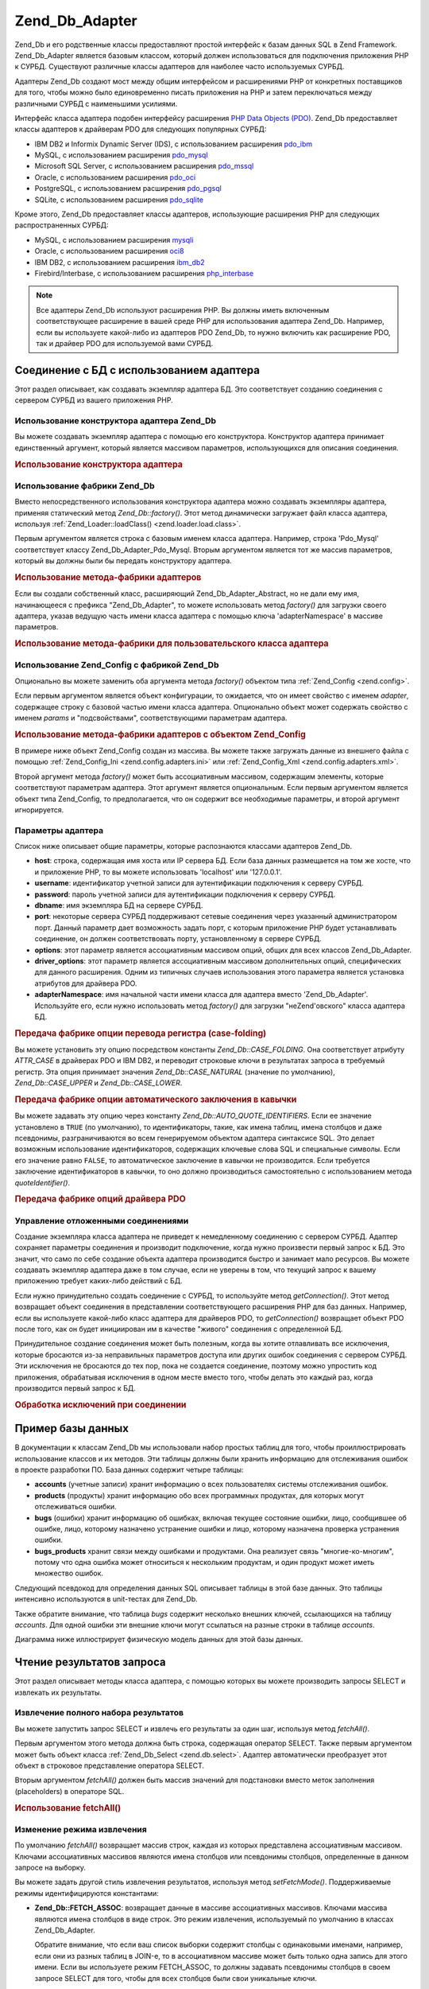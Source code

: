 .. _zend.db.adapter:

Zend_Db_Adapter
===============

Zend_Db и его родственные классы предоставляют простой интерфейс
к базам данных SQL в Zend Framework. Zend_Db_Adapter является базовым классом,
который должен использоваться для подключения приложения PHP к
СУРБД. Существуют различные классы адаптеров для наиболее
часто используемых СУРБД.

Адаптеры Zend_Db создают мост между общим интерфейсом и
расширениями PHP от конкретных поставщиков для того, чтобы
можно было единовременно писать приложения на PHP и затем
переключаться между различными СУРБД с наименьшими усилиями.

Интерфейс класса адаптера подобен интерфейсу расширения `PHP Data
Objects (PDO)`_. Zend_Db предоставляет классы адаптеров к драйверам PDO
для следующих популярных СУРБД:

- IBM DB2 и Informix Dynamic Server (IDS), с использованием расширения `pdo_ibm`_

- MySQL, с использованием расширения `pdo_mysql`_

- Microsoft SQL Server, с использованием расширения `pdo_mssql`_

- Oracle, с использованием расширения `pdo_oci`_

- PostgreSQL, с использованием расширения `pdo_pgsql`_

- SQLite, с использованием расширения `pdo_sqlite`_

Кроме этого, Zend_Db предоставляет классы адаптеров, использующие
расширения PHP для следующих распространенных СУРБД:

- MySQL, с использованием расширения `mysqli`_

- Oracle, с использованием расширения `oci8`_

- IBM DB2, с использованием расширения `ibm_db2`_

- Firebird/Interbase, с использованием расширения `php_interbase`_

.. note::

   Все адаптеры Zend_Db используют расширения PHP. Вы должны иметь
   включенным соответствующее расширение в вашей среде PHP для
   использования адаптера Zend_Db. Например, если вы используете
   какой-либо из адаптеров PDO Zend_Db, то нужно включить как
   расширение PDO, так и драйвер PDO для используемой вами СУРБД.

.. _zend.db.adapter.connecting:

Соединение с БД с использованием адаптера
-----------------------------------------

Этот раздел описывает, как создавать экземпляр адаптера БД.
Это соответствует созданию соединения с сервером СУРБД из
вашего приложения PHP.

.. _zend.db.adapter.connecting.constructor:

Использование конструктора адаптера Zend_Db
^^^^^^^^^^^^^^^^^^^^^^^^^^^^^^^^^^^^^^^^^^^

Вы можете создавать экземпляр адаптера с помощью его
конструктора. Конструктор адаптера принимает единственный
аргумент, который является массивом параметров,
использующихся для описания соединения.

.. _zend.db.adapter.connecting.constructor.example:

.. rubric:: Использование конструктора адаптера

.. code-block:: php
   :linenos:

   $db = new Zend_Db_Adapter_Pdo_Mysql(array(
       'host'     => '127.0.0.1',
       'username' => 'webuser',
       'password' => 'xxxxxxxx',
       'dbname'   => 'test'
   ));


.. _zend.db.adapter.connecting.factory:

Использование фабрики Zend_Db
^^^^^^^^^^^^^^^^^^^^^^^^^^^^^

Вместо непосредственного использования конструктора
адаптера можно создавать экземпляры адаптера, применяя
статический метод *Zend_Db::factory()*. Этот метод динамически
загружает файл класса адаптера, используя :ref:`Zend_Loader::loadClass()
<zend.loader.load.class>`.

Первым аргументом является строка с базовым именем класса
адаптера. Например, строка 'Pdo_Mysql' соответствует классу
Zend_Db_Adapter_Pdo_Mysql. Вторым аргументом является тот же массив
параметров, который вы должны были бы передать конструктору
адаптера.

.. _zend.db.adapter.connecting.factory.example:

.. rubric:: Использование метода-фабрики адаптеров

.. code-block:: php
   :linenos:

   // Нам не нужно использовать следующее предложение, поскольку
   // файл Zend_Db_Adapter_Pdo_Mysql будет загружен через
   // метод-фабрику Zend_Db

   // require_once 'Zend/Db/Adapter/Pdo/Mysql.php';

   // Автоматически загружает класс Zend_Db_Adapter_Pdo_Mysql
   // и создает его экземпляр.
   $db = Zend_Db::factory('Pdo_Mysql', array(
       'host'     => '127.0.0.1',
       'username' => 'webuser',
       'password' => 'xxxxxxxx',
       'dbname'   => 'test'
   ));


Если вы создали собственный класс, расширяющий Zend_Db_Adapter_Abstract,
но не дали ему имя, начинающееся с префикса "Zend_Db_Adapter", то можете
использовать метод *factory()* для загрузки своего адаптера, указав
ведущую часть имени класса адаптера с помощью ключа 'adapterNamespace'
в массиве параметров.

.. _zend.db.adapter.connecting.factory.example2:

.. rubric:: Использование метода-фабрики для пользовательского класса адаптера

.. code-block:: php
   :linenos:

   // Нам не нужно загружать файл с классом адаптера,
   // поскольку он будет загружен через метод-фабрику Zend_Db

   // Автоматически загружает класс MyProject_Db_Adapter_Pdo_Mysql
   // и создает его экземпляр.
   $db = Zend_Db::factory('Pdo_Mysql', array(
       'host'             => '127.0.0.1',
       'username'         => 'webuser',
       'password'         => 'xxxxxxxx',
       'dbname'           => 'test',
       'adapterNamespace' => 'MyProject_Db_Adapter'
   ));


.. _zend.db.adapter.connecting.factory-config:

Использование Zend_Config с фабрикой Zend_Db
^^^^^^^^^^^^^^^^^^^^^^^^^^^^^^^^^^^^^^^^^^^^

Опционально вы можете заменить оба аргумента метода *factory()*
объектом типа :ref:`Zend_Config <zend.config>`.

Если первым аргументом является объект конфигурации, то
ожидается, что он имеет свойство с именем *adapter*, содержащее
строку с базовой частью имени класса адаптера. Опционально
объект может содержать свойство с именем *params* и
"подсвойствами", соответствующими параметрам адаптера.

.. _zend.db.adapter.connecting.factory.example1:

.. rubric:: Использование метода-фабрики адаптеров с объектом Zend_Config

В примере ниже объект Zend_Config создан из массива. Вы можете также
загружать данные из внешнего файла с помощью :ref:`Zend_Config_Ini
<zend.config.adapters.ini>` или :ref:`Zend_Config_Xml <zend.config.adapters.xml>`.

.. code-block:: php
   :linenos:

   $config = new Zend_Config(
       array(
           'database' => array(
               'adapter' => 'Mysqli',
               'params' => array(
                   'dbname' => 'test',
                   'username' => 'webuser',
                   'password' => 'secret',
               )
           )
       )
   );

   $db = Zend_Db::factory($config->database);


Второй аргумент метода *factory()* может быть ассоциативным
массивом, содержащим элементы, которые соответствуют
параметрам адаптера. Этот аргумент является опциональным.
Если первым аргументом является объект типа Zend_Config, то
предполагается, что он содержит все необходимые параметры, и
второй аргумент игнорируется.

.. _zend.db.adapter.connecting.parameters:

Параметры адаптера
^^^^^^^^^^^^^^^^^^

Список ниже описывает общие параметры, которые распознаются
классами адаптеров Zend_Db.

- **host**: строка, содержащая имя хоста или IP сервера БД. Если база
  данных размещается на том же хосте, что и приложение PHP, то вы
  можете использовать 'localhost' или '127.0.0.1'.

- **username**: идентификатор учетной записи для аутентификации
  подключения к серверу СУРБД.

- **password**: пароль учетной записи для аутентификации подключения
  к серверу СУРБД.

- **dbname**: имя экземпляра БД на сервере СУРБД.

- **port**: некоторые сервера СУРБД поддерживают сетевые
  соединения через указанный администратором порт. Данный
  параметр дает возможность задать порт, с которым приложение
  PHP будет устанавливать соединение, он должен соответствовать
  порту, установленному в сервере СУРБД.

- **options**: этот параметр является ассоциативным массивом опций,
  общих для всех классов Zend_Db_Adapter.

- **driver_options**: этот параметр является ассоциативным массивом
  дополнительных опций, специфических для данного расширения.
  Одним из типичных случаев использования этого параметра
  является установка атрибутов для драйвера PDO.

- **adapterNamespace**: имя начальной части имени класса для адаптера
  вместо 'Zend_Db_Adapter'. Используйте его, если нужно использовать
  метод *factory()* для загрузки "неZend'овского" класса адаптера БД.

.. _zend.db.adapter.connecting.parameters.example1:

.. rubric:: Передача фабрике опции перевода регистра (case-folding)

Вы можете установить эту опцию посредством константы
*Zend_Db::CASE_FOLDING*. Она соответствует атрибуту *ATTR_CASE* в драйверах PDO
и IBM DB2, и переводит строковые ключи в результатах запроса в
требуемый регистр. Эта опция принимает значения *Zend_Db::CASE_NATURAL*
(значение по умолчанию), *Zend_Db::CASE_UPPER* и *Zend_Db::CASE_LOWER*.

.. code-block:: php
   :linenos:

   $options = array(
       Zend_Db::CASE_FOLDING => Zend_Db::CASE_UPPER
   );

   $params = array(
       'host'           => '127.0.0.1',
       'username'       => 'webuser',
       'password'       => 'xxxxxxxx',
       'dbname'         => 'test',
       'options'        => $options
   );

   $db = Zend_Db::factory('Db2', $params);


.. _zend.db.adapter.connecting.parameters.example2:

.. rubric:: Передача фабрике опции автоматического заключения в кавычки

Вы можете задавать эту опцию через константу
*Zend_Db::AUTO_QUOTE_IDENTIFIERS*. Если ее значение установлено в ``TRUE`` (по
умолчанию), то идентификаторы, такие, как имена таблиц, имена
столбцов и даже псевдонимы, разграничиваются во всем
генерируемом объектом адаптера синтаксисе SQL. Это делает
возможным использование идентификаторов, содержащих ключевые
слова SQL и специальные символы. Если его значение равно ``FALSE``,
то автоматическое заключение в кавычки не производится. Если
требуется заключение идентификаторов в кавычки, то оно должно
производиться самостоятельно с использованием метода
*quoteIdentifier()*.

.. code-block:: php
   :linenos:

   $options = array(
       Zend_Db::AUTO_QUOTE_IDENTIFIERS => false
   );

   $params = array(
       'host'           => '127.0.0.1',
       'username'       => 'webuser',
       'password'       => 'xxxxxxxx',
       'dbname'         => 'test',
       'options'        => $options
   );

   $db = Zend_Db::factory('Pdo_Mysql', $params);


.. _zend.db.adapter.connecting.parameters.example3:

.. rubric:: Передача фабрике опций драйвера PDO

.. code-block:: php
   :linenos:

   $pdoParams = array(
       PDO::MYSQL_ATTR_USE_BUFFERED_QUERY => true
   );

   $params = array(
       'host'           => '127.0.0.1',
       'username'       => 'webuser',
       'password'       => 'xxxxxxxx',
       'dbname'         => 'test',
       'driver_options' => $pdoParams
   );

   $db = Zend_Db::factory('Pdo_Mysql', $params);

   echo $db->getConnection()
           ->getAttribute(PDO::MYSQL_ATTR_USE_BUFFERED_QUERY);


.. _zend.db.adapter.connecting.getconnection:

Управление отложенными соединениями
^^^^^^^^^^^^^^^^^^^^^^^^^^^^^^^^^^^

Создание экземпляра класса адаптера не приведет к
немедленному соединению с сервером СУРБД. Адаптер сохраняет
параметры соединения и производит подключение, когда нужно
произвести первый запрос к БД. Это значит, что само по себе
создание объекта адаптера производится быстро и занимает мало
ресурсов. Вы можете создавать экземпляр адаптера даже в том
случае, если не уверены в том, что текущий запрос к вашему
приложению требует каких-либо действий с БД.

Если нужно принудительно создать соединение с СУРБД, то
используйте метод *getConnection()*. Этот метод возвращает объект
соединения в представлении соответствующего расширения PHP для
баз данных. Например, если вы используете какой-либо класс
адаптера для драйверов PDO, то *getConnection()* возвращает объект PDO
после того, как он будет инициирован им в качестве "живого"
соединения с определенной БД.

Принудительное создание соединения может быть полезным, когда
вы хотите отлавливать все исключения, которые бросаются из-за
неправильных параметров доступа или других ошибок соединения
с сервером СУРБД. Эти исключения не бросаются до тех пор, пока
не создается соединение, поэтому можно упростить код
приложения, обрабатывая исключения в одном месте вместо того,
чтобы делать это каждый раз, когда производится первый запрос
к БД.

.. _zend.db.adapter.connecting.getconnection.example:

.. rubric:: Обработка исключений при соединении

.. code-block:: php
   :linenos:

   try {
       $db = Zend_Db::factory('Pdo_Mysql', $parameters);
       $db->getConnection();
   } catch (Zend_Db_Adapter_Exception $e) {
       // возможно, неправильные параметры соединения или СУРБД не запущена
   } catch (Zend_Exception $e) {
       // возможно, попытка загрузки требуемого класса адаптера потерпела неудачу
   }


.. _zend.db.adapter.example-database:

Пример базы данных
------------------

В документации к классам Zend_Db мы использовали набор простых
таблиц для того, чтобы проиллюстрировать использование
классов и их методов. Эти таблицы должны были хранить
информацию для отслеживания ошибок в проекте разработки ПО.
База данных содержит четыре таблицы:

- **accounts** (учетные записи) хранит информацию о всех
  пользователях системы отслеживания ошибок.

- **products** (продукты) хранит информацию обо всех программных
  продуктах, для которых могут отслеживаться ошибки.

- **bugs** (ошибки) хранит информацию об ошибках, включая текущее
  состояние ошибки, лицо, сообщившее об ошибке, лицо, которому
  назначено устранение ошибки и лицо, которому назначена
  проверка устранения ошибки.

- **bugs_products** хранит связи между ошибками и продуктами. Она
  реализует связь "многие-ко-многим", потому что одна ошибка
  может относиться к нескольким продуктам, и один продукт может
  иметь множество ошибок.

Следующий псевдокод для определения данных SQL описывает
таблицы в этой базе данных. Это таблицы интенсивно
используются в unit-тестах для Zend_Db.

.. code-block:: sql
   :linenos:

   CREATE TABLE accounts (
     account_name      VARCHAR(100) NOT NULL PRIMARY KEY
   );

   CREATE TABLE products (
     product_id        INTEGER NOT NULL PRIMARY KEY,
     product_name      VARCHAR(100)
   );

   CREATE TABLE bugs (
     bug_id            INTEGER NOT NULL PRIMARY KEY,
     bug_description   VARCHAR(100),
     bug_status        VARCHAR(20),
     reported_by       VARCHAR(100) REFERENCES accounts(account_name),
     assigned_to       VARCHAR(100) REFERENCES accounts(account_name),
     verified_by       VARCHAR(100) REFERENCES accounts(account_name)
   );

   CREATE TABLE bugs_products (
     bug_id            INTEGER NOT NULL REFERENCES bugs,
     product_id        INTEGER NOT NULL REFERENCES products,
     PRIMARY KEY       (bug_id, product_id)
   );


Также обратите внимание, что таблица *bugs* содержит несколько
внешних ключей, ссылающихся на таблицу *accounts*. Для одной ошибки
эти внешние ключи могут ссылаться на разные строки в таблице
*accounts*.

Диаграмма ниже иллюстрирует физическую модель данных для этой
базы данных.

.. image:: ../images/zend.db.adapter.example-database.png
   :width: 387
   :align: center

.. _zend.db.adapter.select:

Чтение результатов запроса
--------------------------

Этот раздел описывает методы класса адаптера, с помощью
которых вы можете производить запросы SELECT и извлекать их
результаты.

.. _zend.db.adapter.select.fetchall:

Извлечение полного набора результатов
^^^^^^^^^^^^^^^^^^^^^^^^^^^^^^^^^^^^^

Вы можете запустить запрос SELECT и извлечь его результаты за
один шаг, используя метод *fetchAll()*.

Первым аргументом этого метода должна быть строка, содержащая
оператор SELECT. Также первым аргументом может быть объект класса
:ref:`Zend_Db_Select <zend.db.select>`. Адаптер автоматически преобразует этот
объект в строковое представление оператора SELECT.

Вторым аргументом *fetchAll()* должен быть массив значений для
подстановки вместо меток заполнения (placeholders) в операторе SQL.

.. _zend.db.adapter.select.fetchall.example:

.. rubric:: Использование fetchAll()

.. code-block:: php
   :linenos:

   $sql = 'SELECT * FROM bugs WHERE bug_id = ?';

   $result = $db->fetchAll($sql, 2);


.. _zend.db.adapter.select.fetch-mode:

Изменение режима извлечения
^^^^^^^^^^^^^^^^^^^^^^^^^^^

По умолчанию *fetchAll()* возвращает массив строк, каждая из которых
представлена ассоциативным массивом. Ключами ассоциативных
массивов являются имена столбцов или псевдонимы столбцов,
определенные в данном запросе на выборку.

Вы можете задать другой стиль извлечения результатов,
используя метод *setFetchMode()*. Поддерживаемые режимы
идентифицируются константами:

- **Zend_Db::FETCH_ASSOC**: возвращает данные в массиве ассоциативных
  массивов. Ключами массива являются имена столбцов в виде
  строк. Это режим извлечения, используемый по умолчанию в
  классах Zend_Db_Adapter.

  Обратите внимание, что если ваш список выборки содержит
  столбцы с одинаковыми именами, например, если они из разных
  таблиц в JOIN-е, то в ассоциативном массиве может быть только
  одна запись для этого имени. Если вы используете режим FETCH_ASSOC,
  то должны задавать псевдонимы столбцов в своем запросе SELECT
  для того, чтобы для всех столбцов были свои уникальные ключи.

  По умолчанию эти строки возвращаются так же, как если бы они
  были возвращены драйвером БД. Как правило, это синтаксис
  столбцов для данного сервера СУРБД. Вы можете задать регистр
  для этих строк, используя опцию. *Zend_Db::CASE_FOLDING*. Задавайте его
  во время инстанцирования адаптера. См. :ref:`
  <zend.db.adapter.connecting.parameters.example1>`.

- **Zend_Db::FETCH_NUM**: возвращает данные в массиве массивов. Массив
  индексируется целочисленными значениями в соответствии с
  позицией данного поля в списке выборки запроса.

- **Zend_Db::FETCH_BOTH**: возвращает данные в массиве массивов. Ключами
  массива являются как строки, так и целочисленные значения.
  Число элементов в массиве получается в два раза больше, чем
  если бы использовались FETCH_ASSOC или FETCH_NUM.

- **Zend_Db::FETCH_COLUMN**: возвращает данные в массиве значений. Значение
  в каждом массиве является значением, возвращенным из одного
  столбца результата выборки. По умолчанию это первый столбец,
  индексированный нулем.

- **Zend_Db::FETCH_OBJ**: возвращает данные в массиве объектов. По
  умолчанию используется встроенный в PHP класс stdClass. Столбцы
  результата выборки доступны в качестве открытых свойств
  этого объекта.

.. _zend.db.adapter.select.fetch-mode.example:

.. rubric:: Использование setFetchMode()

.. code-block:: php
   :linenos:

   $db->setFetchMode(Zend_Db::FETCH_OBJ);

   $result = $db->fetchAll('SELECT * FROM bugs WHERE bug_id = ?', 2);

   // $result является массивом объектов
   echo $result[0]->bug_description;


.. _zend.db.adapter.select.fetchassoc:

Извлечение результатов выборки в виде ассоциативного массива
^^^^^^^^^^^^^^^^^^^^^^^^^^^^^^^^^^^^^^^^^^^^^^^^^^^^^^^^^^^^

Метод *fetchAssoc()* возвращает данные в массиве ассоциативных
массивов безотносительно того, какое значение вы установили
для режима извлечения.

.. _zend.db.adapter.select.fetchassoc.example:

.. rubric:: Использование fetchAssoc()

.. code-block:: php
   :linenos:

   $db->setFetchMode(Zend_Db::FETCH_OBJ);

   $result = $db->fetchAssoc('SELECT * FROM bugs WHERE bug_id = ?', 2);

   // $result является массивом ассоциативных массивов, независимо
   // от установленного режима извлечения
   echo $result[0]['bug_description'];


.. _zend.db.adapter.select.fetchcol:

Извлечение единственного столбца из результатов выборки
^^^^^^^^^^^^^^^^^^^^^^^^^^^^^^^^^^^^^^^^^^^^^^^^^^^^^^^

Метод *fetchCol()* возвращает данные в массиве значений
безотносительно того, какое значение вы установили для режима
извлечения. Он возвращает только первый столбец из
возвращенных запросом. Все остальные столбцы, возвращенные
запросом, не учитываются. Если вам нужно извлечь столбец,
отличный от первого, то см. :ref:` <zend.db.statement.fetching.fetchcolumn>`.

.. _zend.db.adapter.select.fetchcol.example:

.. rubric:: Использование fetchCol()

.. code-block:: php
   :linenos:

   $db->setFetchMode(Zend_Db::FETCH_OBJ);

   $result = $db->fetchCol(
       'SELECT bug_description, bug_id FROM bugs WHERE bug_id = ?', 2);

   // содержит bug_description; bug_id не возвращается
   echo $result[0];


.. _zend.db.adapter.select.fetchpairs:

Извлечение пар ключ-значение из результатов выборки
^^^^^^^^^^^^^^^^^^^^^^^^^^^^^^^^^^^^^^^^^^^^^^^^^^^

Метод *fetchPairs()* возвращает данные в массиве пар ключ-значение,
Ключ ассоциативного массива берется из первого столбца,
возвращенного запросом SELECT. Значение берется из второго
столбца, возвращенного запросом SELECT. Все остальные столбцы,
возвращенные запросом, не учитываются.

Вы должны строить запрос SELECT так, чтобы первый из возвращенных
столбцов имел уникальные значения. Если в нем имеются
повторяющиеся значения, то записи в ассоциативном массиве
будут перезаписываться.

.. _zend.db.adapter.select.fetchpairs.example:

.. rubric:: Использование fetchPairs()

.. code-block:: php
   :linenos:

   $db->setFetchMode(Zend_Db::FETCH_OBJ);

   $result = $db->fetchPairs('SELECT bug_id, bug_status FROM bugs');

   echo $result[2];


.. _zend.db.adapter.select.fetchrow:

Извлечение единственной строки из результатов выборки
^^^^^^^^^^^^^^^^^^^^^^^^^^^^^^^^^^^^^^^^^^^^^^^^^^^^^

Метод *fetchRow()* возвращает данные с использованием текущего
режима извлечения, но возвращает только первую строку из
результатов выборки.

.. _zend.db.adapter.select.fetchrow.example:

.. rubric:: Использование fetchRow()

.. code-block:: php
   :linenos:

   $db->setFetchMode(Zend_Db::FETCH_OBJ);

   $result = $db->fetchRow('SELECT * FROM bugs WHERE bug_id = 2');

   // обратите внимание, что $result - единственный объект, а не массив объектов
   echo $result->bug_description;


.. _zend.db.adapter.select.fetchone:

Извлечение единственного скалярного значения из результатов выборки
^^^^^^^^^^^^^^^^^^^^^^^^^^^^^^^^^^^^^^^^^^^^^^^^^^^^^^^^^^^^^^^^^^^

Метод *fetchOne()* является как бы комбинацией методов *fetchRow()* и
*fetchCol()*- он возвращает значение первого столбца в первой строке
из результатов выборки. Таким образом, он возвращает одно
скалярное значение, а не массив или объект.

.. _zend.db.adapter.select.fetchone.example:

.. rubric:: Использование fetchOne()

.. code-block:: php
   :linenos:

   $result = $db->fetchOne('SELECT bug_status FROM bugs WHERE bug_id = 2');

   // это единственное строковое значение
   echo $result;


.. _zend.db.adapter.write:

Изменение данных в БД
---------------------

Вы можете использовать класс адаптера для добавления новых
данных или изменения существующих в своей базе данных. В
данном разделе описываются методы для произведения этих
операций.

.. _zend.db.adapter.write.insert:

Добавление данных
^^^^^^^^^^^^^^^^^

Вы можете добавлять новые строки в таблицы в своей базе данных,
используя метод *insert()*. Первым аргументом этого метода
является строка с именем таблицы, а вторым аргументом -
ассоциативный массив с именами столбцов и соответствующими им
значениями.

.. _zend.db.adapter.write.insert.example:

.. rubric:: Добавление в таблицу

.. code-block:: php
   :linenos:

   $data = array(
       'created_on'      => '2007-03-22',
       'bug_description' => 'Something wrong',
       'bug_status'      => 'NEW'
   );

   $db->insert('bugs', $data);


Те столбцы, которые не были включены в массив данных, не
передаются базе данных. Таким образом, они следуют тем же
правилам, что и SQL-оператор INSERT: если столбец имеет предложение
DEFAULT, то он принимает это значение в созданной строке, иначе
остается в состоянии NULL.

По умолчанию значения в вашем массиве данных добавляются с
использованием параметров. Это сокращает некоторые риски
безопасности. Вам не нужно будет применять к значениям в
массиве данных такие действия, как взятие в кавычки или
экранирование.

Иногда бывает необходимо, чтобы часть значений в массиве
данных трактовалась как SQL-выражения, в этом случае они не
должны заключаться в кавычки. По умолчанию все данные,
переданные в виде строк, трактуются как строковые литералы.
Для того, чтобы указать, что данное значение является
SQL-выражением (а значит, не должно заключаться в кавычки),
передавайте его в массиве данных в виде объекта типа Zend_Db_Expr
вместо простой строки.

.. _zend.db.adapter.write.insert.example2:

.. rubric:: Добавление выражений в таблицу

.. code-block:: php
   :linenos:

   $data = array(
       'created_on'      => new Zend_Db_Expr('CURDATE()'),
       'bug_description' => 'Something wrong',
       'bug_status'      => 'NEW'
   );

   $db->insert('bugs', $data);


.. _zend.db.adapter.write.lastinsertid:

Получение сгенерированного значения
^^^^^^^^^^^^^^^^^^^^^^^^^^^^^^^^^^^

Некоторые СУРБД поддерживают автоинкремент первичных ключей.
Таблица, описанная определенным образом, автоматически
генерирует значение первичного ключа во время добавления
новой строки. Возвращаемое методом *insert()* значение **не**
является последним добавленным идентификатором, потому что
таблица может не иметь автоинкрементных столбцов. Вместо
этого возвращаемое значение является количеством затронутых
строк (обычно 1).

Если ваша таблица определена с автоинкрементным первичным
ключом, то вы можете вызывать метод *lastInsertId()* после добавления.
Этот метод возвращает последнее значение, сгенерированное в
области видимости текущего соединения с БД.

.. _zend.db.adapter.write.lastinsertid.example-1:

.. rubric:: Использование lastInsertId() для автоинкрементного ключа

.. code-block:: php
   :linenos:

   $db->insert('bugs', $data);

   // возвращает последнее значение, сгенерированное автоинкрементным столбцом
   $id = $db->lastInsertId();


Некоторые СУРБД поддерживают объекты последовательностей
(sequence object), которые генерируют уникальные значения для
использования в качестве значений первичных ключей. Для
поддержки последовательностей *lastInsertId()* принимает два
необязательных строковых аргумента. Эти аргументы служат для
передачи имен таблицы и столбца, при этом предполагается, что
вы следуете соглашению, по которому имя последовательности
состоит из имен таблицы и столбца, для которых эта
последовательность генерирует значения, и суффикса "\_seq". Это
соглашение основано на используемом системой PostgreSQL при
именовании последовательностей для столбцов SERIAL. Например,
таблица "bugs" с первичным ключом "bug_id" должна использовать
последовательность с именем "bugs_bug_id_seq".

.. _zend.db.adapter.write.lastinsertid.example-2:

.. rubric:: Использование lastInsertId() для последовательности

.. code-block:: php
   :linenos:

   $db->insert('bugs', $data);

   // возвращает последнее значение, сгенерированное
   // последовательностью 'bugs_bug_id_seq'
   $id = $db->lastInsertId('bugs', 'bug_id');

   // альтернативно, возвращает последнее значение, сгенерированное
   // последовательностью 'bugs_seq'.
   $id = $db->lastInsertId('bugs');


Если имя вашего объекта последовательности не следует этому
соглашению по именованию, то используйте метод *lastSequenceId()*. Этот
метод принимает один строковой аргумент, через который
передается точное имя последовательности

.. _zend.db.adapter.write.lastinsertid.example-3:

.. rubric:: Использование lastSequenceId()

.. code-block:: php
   :linenos:

   $db->insert('bugs', $data);

   // возвращает последнее значение, сгенерированное
   // последовательностью 'bugs_id_gen'.
   $id = $db->lastSequenceId('bugs_id_gen');


Для тех СУРБД, которые не поддерживают последовательности,
включая MySQL, Microsoft SQL Server и SQLite, аргументы метода lastInsertId()
игнорируются, и возвращается самое последнее значение,
сгенерированное для любой таблицы через оператор INSERT в
течение данного соединения. Для этих типов СУРБД метод
lastSequenceId() всегда будет возвращать ``NULL``.

.. note::

   **Почему не используется "SELECT MAX(id) FROM table"?**

   Иногда этот запрос возвращает последнее значение первичного
   ключа, добавленное в таблицу. Однако этот способ небезопасен
   в условиях, когда несколько клиентов добавляют записи в базу
   данных. Может случиться (и должно происходить в конечном
   итоге) так, что другой клиент добавляет другую строку в
   короткий промежуток времени между добавлением строки,
   производимым вашим приложением-клиентом БД, и вашим запросом
   для получения значения MAX(id). Таким образом, это возвращаемое
   значение не будет соответствовать добавленной вами строке,
   вместо этого оно будет соответствовать строке, добавленной
   другим клиентом. Нет способа определить, когда это
   происходит.

   Использование высокого уровня изоляции транзакций, такого,
   как "repeatable read", может уменьшить этот риск, но некоторые СУРБД
   не поддерживают требуемую для этого изоляцию транзакций,
   либо намеренно используется более низкий уровень изоляции
   транзакций в приложении.

   Использование выражения наподобие "MAX(id)+1" для генерации
   нового значения первичного ключа тоже небезопасно, так как
   два клиента могут сделать этот запрос одновременно, и оба
   будут использовать одно и то же полученное значение для
   своей последующей операции INSERT.

   Все СУРБД предоставляют механизмы для генерации уникальных
   значений и возвращения последних сгенерированных значений.
   Эти механизмы работают вне области видимости транзакций,
   поэтому нет вероятности того, что оба клиента сгенерируют
   одно и то же значение, или что значение, сгенерированное
   другим клиентом, будет возвращено вашему клиенту как
   последнее сгенерированное им в его соединении.

.. _zend.db.adapter.write.update:

Обновление данных
^^^^^^^^^^^^^^^^^

Вы можете обновлять строки в таблице БД, используя метод *update()*
адаптера. Этот метод принимает три аргумента: первый является
имением таблицы, второй - ассоциативным массивом столбцов,
которые требуется изменить, и значений, которые требуется
присвоить этим столбцам.

Значения в массиве данных интерпретируются как строковые
константы. Информацию об использовании выражений SQL в массиве
данных см. в разделе :ref:` <zend.db.adapter.write.insert>`.

Третий аргумент является строкой, содержащей выражение SQL,
которое используется в качестве условия, при выполнении
которого строка должна изменяться. Значения и идентификаторы
в этом аргументе не заключаются в кавычки и не экранируются. Вы
ответственны за то, чтобы все динамическое содержимое было
безопасным образом включено в эту строку. Информацию о
методах, которые помогут вам в этом, см. в разделе :ref:`
<zend.db.adapter.quoting>`.

Возвращаемое значение является числом строк, затронутых в
операции обновления.

.. _zend.db.adapter.write.update.example:

.. rubric:: Обновление строк

.. code-block:: php
   :linenos:

   $data = array(
       'updated_on'      => '2007-03-23',
       'bug_status'      => 'FIXED'
   );

   $n = $db->update('bugs', $data, 'bug_id = 2');


Если вы опустите третий аргумент, то все строки в таблице БД
будут обновлены со значениями, указанными в массиве данных.

Если вы передадите массив строк в качестве третьего аргумента,
то эти строки будут объединены как термы выражения,
разделенные операторами *AND*.

.. _zend.db.adapter.write.update.example-array:

.. rubric:: Обновление строк с использованием массива выражений

.. code-block:: php
   :linenos:

   $data = array(
       'updated_on'      => '2007-03-23',
       'bug_status'      => 'FIXED'
   );

   $where[] = "reported_by = 'goofy'";
   $where[] = "bug_status = 'OPEN'";

   $n = $db->update('bugs', $data, $where);

   // Результирующий SQL:
   //  UPDATE "bugs" SET "update_on" = '2007-03-23', "bug_status" = 'FIXED'
   //  WHERE ("reported_by" = 'goofy') AND ("bug_status" = 'OPEN')


.. _zend.db.adapter.write.delete:

Удаление данных
^^^^^^^^^^^^^^^

Вы можете удалять строки из таблицы БД, используя метод *delete()*.
Этот метод принимает два аргумента, первый из них является
строкой с именем таблицы.

Второй аргумент является строкой, содержащей выражение SQL,
который используется в качестве условия, при выполнении
которого строка удаляется. Значения и идентификаторы в этом
аргументе не заключаются в кавычки и не экранируются. Вы
ответственны за то, чтобы весь динамический контент был
безопасным образом включен в эту строку. Информацию о методах,
которые помогут вам в этом, см. в разделе :ref:` <zend.db.adapter.quoting>`.

Возвращаемое значение является числом строк, задействованных
в операции удаления.

.. _zend.db.adapter.write.delete.example:

.. rubric:: Удаление строк

.. code-block:: php
   :linenos:

   $n = $db->delete('bugs', 'bug_id = 3');


Если вы опустите второй аргумент, то в результате все строки в
таблице БД будут удалены.

Если вы передадите массив строк в качестве второго аргумента,
то эти строки будут объединены как термы выражения,
разделенные операторами *AND*.

.. _zend.db.adapter.quoting:

Заключение в кавычки значений и идентификаторов
-----------------------------------------------

При построении запросов SQL часто требуется включить значения
переменных PHP в выражения SQL. Это несет в себе дополнительный
риск, потому что если значение в строке PHP содержит
определенные символы, такие, как символы кавычек, то в
результате может получиться недопустимый код SQL. Например,
обратите внимание на несоответствие кавычек в следующем
запросе:

   .. code-block:: php
      :linenos:

      $name = "O'Reilly";
      $sql = "SELECT * FROM bugs WHERE reported_by = '$name'";

      echo $sql;
      // SELECT * FROM bugs WHERE reported_by = 'O'Reilly'




Еще серьезнее риск того, что такие ошибки в коде могут быть
целенаправленно использованы тем, кто пытается получить
управление вашим веб-приложением. Если он может указать
значение переменной PHP, используя параметры HTTP или другой
механизм, то может заставить ваши SQL-запросы выполнять
действия, для которых они не предназначены - например,
возвращение данных, на чтение которых лицо не имеет прав. Это
серьезное и широко распространенное нарушение безопасности
приложения, известное под названием "SQL-инъекции" (см.
`http://ru.wikipedia.org/wiki/Инъекция_SQL`_).

Класс адаптера Zend_Db предоставляет удобные функции для того,
чтобы уменьшить уязвимость приложения к SQL-инъекциям. Решение
состоит в том, чтобы экранировать специальные символы, такие,
как кавычки в значениях PHP, до того, как они будут включены в
строки запросов SQL. Это защищает как от случайных, так и от
целенаправленных манипуляций строками SQL через переменные PHP,
содержащие специальные символы.

.. _zend.db.adapter.quoting.quote:

Использование quote()
^^^^^^^^^^^^^^^^^^^^^

Метод *quote()* принимает единственный аргумент - скалярное
строковое значение. Он возвращает значение с специальными
символами, экранированными соответствующим образом для
используемой вами СУРБД, и окруженным ограничителями
строковых значений. Стандартным ограничителем строковых
значений в SQL является одинарная кавычка (*'*).

.. _zend.db.adapter.quoting.quote.example:

.. rubric:: Использование quote()

.. code-block:: php
   :linenos:

   $name = $db->quote("O'Reilly");
   echo $name;
   // 'O\'Reilly'

   $sql = "SELECT * FROM bugs WHERE reported_by = $name";

   echo $sql;
   // SELECT * FROM bugs WHERE reported_by = 'O\'Reilly'


Обратите внимание, что возвращаемое методом *quote()* значение
включает в себя окружающие кавычки. Этим метод отличается от
некоторых функций, которые экранируют специальные символы, но
не добавляют кавычки, например, `mysql_real_escape_string()`_.

Данные могут требовать или не требовать заключения в кавычки в
зависимости от того, в каком контексте типа данных SQL они
используются. Например, в некоторых СУРБД целочисленное
значение не должно заключаться в кавычки, если оно
сравнивается со столбцом или выражением целочисленного типа.
Другими словами, следующий запрос является ошибочным в
некоторых реализациях SQL, если столбец *intColumn* имеет
целочисленный тип данных *INTEGER*.

   .. code-block:: php
      :linenos:

      SELECT * FROM atable WHERE intColumn = '123'




Вы можете использовать необязательный второй аргумент метода
*quote()* для избирательного заключения в кавычки тех типов данных
SQL, которые вы укажете.

.. _zend.db.adapter.quoting.quote.example-2:

.. rubric:: Использование quote() с указанием типа SQL

.. code-block:: php
   :linenos:

   $value = '1234';
   $sql = 'SELECT * FROM atable WHERE intColumn = '
        . $db->quote($value, 'INTEGER');


Каждый класс Zend_Db_Adapter имеет закодированные имена типов данных
SQL для соответствующих СУРБД. Вы можете также использовать
константы *Zend_Db::INT_TYPE*, *Zend_Db::BIGINT_TYPE* и *Zend_Db::FLOAT_TYPE* для написания
еще более независимого от типа используемой СУРБД кода.

Zend_Db_Table автоматически указывает типы SQL для метода *quote()* при
генерации SQL-запросов, ссылающихся на ключевые столбцы
таблицы.

.. _zend.db.adapter.quoting.quote-into:

Использование quoteInto()
^^^^^^^^^^^^^^^^^^^^^^^^^

Наиболее типичным случаем использования операции заключения
в кавычки является добавление переменной PHP в выражение или
оператор SQL. Вы можете использовать метод *quoteInto()* для того,
чтобы выполнить это за один шаг. Этот метод принимает два
аргумента: первый аргумент является строкой, содержащей
символ метки заполнения (*?*), а второй аргумент - значением или
переменной PHP, которая должна быть подставлена вместо этой
метки заполнения.

Символ метки заполнения одинаковый в многих СУРБД для
позиционных параметров, но метод *quoteInto()* только эмулирует
параметры запроса. Этот метод просто добавляет значение в
строку, экранируя специальные символы и заключая его в
кавычки. В случае настоящих параметров запроса сохраняется
разделение между строкой SQL и параметрами, поскольку строка
запроса анализируется сервером СУРБД.

.. _zend.db.adapter.quoting.quote-into.example:

.. rubric:: Использование quoteInto()

.. code-block:: php
   :linenos:

   $sql = $db->quoteInto("SELECT * FROM bugs WHERE reported_by = ?", "O'Reilly");

   echo $sql;
   // SELECT * FROM bugs WHERE reported_by = 'O\'Reilly'


Вы можете использовать опциональный третий параметр метода
*quoteInto()* для указания типа данных SQL. Числовые типы данных не
заключаются в кавычки, остальные заключаются.

.. _zend.db.adapter.quoting.quote-into.example-2:

.. rubric:: Использование quoteInto() с указанием типа SQL

.. code-block:: php
   :linenos:

   $sql = $db->quoteInto("SELECT * FROM bugs WHERE bug_id = ?", '1234', 'INTEGER');

   echo $sql;
   // SELECT * FROM bugs WHERE reported_by = 1234


.. _zend.db.adapter.quoting.quote-identifier:

Использование quoteIdentifier()
^^^^^^^^^^^^^^^^^^^^^^^^^^^^^^^

Значения являются не единственной частью синтаксиса SQL,
которая может изменяться. Если вы используете переменные PHP
для имен таблиц, столбцов и других идентификаторов в своих
операторах SQL, то эти строки тоже следует заключать в кавычки.
По умолчанию идентификаторы в SQL следуют тем же правилам
синтаксиса, что есть в PHP и других языках программирования.
Например, идентификаторы не должны содержать пробелы,
определенные знаки препинания, специальные символы или
международные символы. Также в синтаксисе SQL зарезервированы
некоторые слова, и они не должны использоваться в качестве
идентификаторов.

Тем не менее, в SQL есть возможность, которая называется
**идентификаторы с ограничителями** (delimited identifiers), она дает б
**о**\ льшие возможности выбора идентификаторов. Если вы
заключите идентификатор SQL в кавычки требуемого типа, то
можете использовать те идентификаторы, которые были бы
недопустимыми без кавычек. Идентификаторы с ограничителями
могут содержать пробелы, знаки препинания и международные
символы. Вы можете также использовать зарезервированные слова
SQL, если заключите их в ограничители идентификаторов.

*quoteIdentifier()* работает так же, как *quote()*, но он применяет символы
ограничителей идентификаторов к строке в соответствии с типом
используемой СУРБД. Например, стандартный SQL использует
двойные кавычки (*"*) в качестве ограничителей идентификаторов
и большинство типов СУРБД использует именно их. MySQL по
умолчанию использует обратные кавычки (*`*). Метод *quoteIdentifier()*
также экранирует специальные символы в строковом аргументе.

.. _zend.db.adapter.quoting.quote-identifier.example:

.. rubric:: Использование quoteIdentifier()

.. code-block:: php
   :linenos:

   // мы можем иметь имя таблицы,
   // которое является зарезервированным в SQL словом
   $tableName = $db->quoteIdentifier("order");

   $sql = "SELECT * FROM $tableName";

   echo $sql
   // SELECT * FROM "order"


Идентификаторы с ограничителями в SQL являются чувствительными
к регистру, в отличие от не заключенных в кавычки. Поэтому, если
вы используете идентификаторы с ограничителями, то должны
использовать в точности то же написание идентификаторов, как и
в схеме БД, включая регистр букв.

В большинстве случаев, когда SQL генерируется в классах Zend_Db, все
идентификаторы по умолчанию автоматически заключаются в
ограничители. Вы можете изменить это поведение с помощью опции
*Zend_Db::AUTO_QUOTE_IDENTIFIERS*. Указывайте ее при инстанцировании объекта
адаптера. См. :ref:` <zend.db.adapter.connecting.parameters.example2>`.

.. _zend.db.adapter.transactions:

Управление транзакциями
-----------------------

Базы данных описывают транзакции как логические единицы
работы, которые могут фиксироваться или откатываться как одно
изменение, даже если они затрагивают несколько таблиц. Все
запросы к БД выполняются в контексте транзакций, даже если
драйвер баз данных работает с ними неявным образом. Это
называется режимом **автоматической фиксации**, в котором
драйвера БД создают транзакции для каждого выполняемого
SQL-оператора. По умолчанию все классы адаптеров Zend_Db
функционируют в режиме автоматической фиксации.

Вы можете также задавать начало и конец транзакции, и таким
образом контролировать число SQL-запросов в группе, которая
фиксируется (или откатывается) как одна операция. Используйте
метод *beginTransaction()* для инициирования транзакции. Последующие
SQL-операторы будут выполняться в контексте этой транзакции до
тех пор, пока вы не завершите ее явным образом.

Для завершения транзакции используйте методы *commit()* или
*rollBack()*. Метод *commit()* помечает изменения, произведенные в
течение данной транзакции, как зафиксированные, это означает,
что результаты этих изменений будут видны в запросах,
выполняемых в других транзакциях.

Метод *rollBack()* делает обратное - он не учитывает изменения,
произведенные в течение транзакции. Изменения будут
эффективно отменены, и состояние данных вернется к тому, в
котором они были до того, как была начата транзакция. Тем не
менее, откат транзакции не повлияет на изменения,
произведенные другими транзакциями, запущенными в это же
время.

После того, как вы завершите транзакцию, *Zend_Db_Adapter* вернется в
режим автоматической фиксации до того, как вы не вызовете
*beginTransaction()* снова.

.. _zend.db.adapter.transactions.example:

.. rubric:: Управление транзакциями для обеспечения согласованности данных

.. code-block:: php
   :linenos:

   // Старт транзакции явным образом
   $db->beginTransaction();

   try {
       // Попытка произвести один или несколько запросов
       $db->query(...);
       $db->query(...);
       $db->query(...);

       // Если все запросы были произведены успешно, то транзакция фиксируется,
       // и все изменения фиксируются одновременно
       $db->commit();

   } catch (Exception $e) {
       // Если какой-либо из этих запросов прошел неудачно, то вся транзакция
       // откатывается, при этом все изменения отменяются, даже те, которые были
       // произведены успешно.
       // Таким образом, все изменения либо фиксируются, либо не фиксируется вместе.
       $db->rollBack();
       echo $e->getMessage();
   }


.. _zend.db.adapter.list-describe:

Листинг и описание таблиц
-------------------------

Метод *listTables()* возвращает массив имен всех таблиц в текущей
базе данных.

Метод *describeTable()* возвращает ассоциативный массив метаданных
таблицы. Указывайте имя таблицы в качестве первого аргумента
этого метода. Второй аргумент является опциональным, и
обозначает схему, в которой существует эта таблица.

Ключами возвращаемого ассоциативного массива являются имена
столбцов таблицы. Значения, соответствующие этим столбцам,
также являются ассоциативными массивами со следующими
ключами и значениями:

.. _zend.db.adapter.list-describe.metadata:

.. table:: Поля метаданных, возвращаемых методом describeTable()

   +----------------+---------+-------------------------------------------------------------------------------------------------------------------------------------+
   |Ключ            |Тип      |Описание                                                                                                                             |
   +================+=========+=====================================================================================================================================+
   |SCHEMA_NAME     |(string) |Имя схемы БД, в которой находится эта таблица.                                                                                       |
   +----------------+---------+-------------------------------------------------------------------------------------------------------------------------------------+
   |TABLE_NAME      |(string) |Имя таблицы, которой принадлежит данный столбец.                                                                                     |
   +----------------+---------+-------------------------------------------------------------------------------------------------------------------------------------+
   |COLUMN_NAME     |(string) |Имя столбца                                                                                                                          |
   +----------------+---------+-------------------------------------------------------------------------------------------------------------------------------------+
   |COLUMN_POSITION |(integer)|Порядковый номер столбца в таблице.                                                                                                  |
   +----------------+---------+-------------------------------------------------------------------------------------------------------------------------------------+
   |DATA_TYPE       |(string) |Имя типа данных столбца, используемое в данной СУРБД                                                                                 |
   +----------------+---------+-------------------------------------------------------------------------------------------------------------------------------------+
   |DEFAULT         |(string) |Значение по умолчанию, если есть.                                                                                                    |
   +----------------+---------+-------------------------------------------------------------------------------------------------------------------------------------+
   |NULLABLE        |(boolean)|TRUE, если столбец допускает значение NULL, иначе FALSE.                                                                             |
   +----------------+---------+-------------------------------------------------------------------------------------------------------------------------------------+
   |LENGTH          |(integer)|Длина или значение столбца, сообщаемое СУРБД.                                                                                        |
   +----------------+---------+-------------------------------------------------------------------------------------------------------------------------------------+
   |SCALE           |(integer)|Масштаб для типа данных NUMERIC или DECIMAL.                                                                                         |
   +----------------+---------+-------------------------------------------------------------------------------------------------------------------------------------+
   |PRECISION       |(integer)|Точность для типа данных NUMERIC или DECIMAL.                                                                                        |
   +----------------+---------+-------------------------------------------------------------------------------------------------------------------------------------+
   |UNSIGNED        |(boolean)|TRUE, если целочисленный тип объявлен как UNSIGNED (беззнаковое число).                                                              |
   +----------------+---------+-------------------------------------------------------------------------------------------------------------------------------------+
   |PRIMARY         |(boolean)|TRUE, если столбец является частью первичного ключа этой таблицы.                                                                    |
   +----------------+---------+-------------------------------------------------------------------------------------------------------------------------------------+
   |PRIMARY_POSITION|(integer)|Порядковый номер (начинается с 1) данного столбца в первичном ключе.                                                                 |
   +----------------+---------+-------------------------------------------------------------------------------------------------------------------------------------+
   |IDENTITY        |(boolean)|TRUE, если данный столбец использует автоматически генерируемые значения.                                                            |
   +----------------+---------+-------------------------------------------------------------------------------------------------------------------------------------+

Если таблица, соответствующая заданным имени таблицы и имени
схемы (опционально), не существует, то *describeTable()* возвращает
пустой массив.

.. note::

   **Как поле метаданных IDENTITY соотносится с типом СУРБД**

   Поле метаданных IDENTITY было выбрано в качестве
   "идиоматического" термина для представления связи с
   суррогатными ключами. Это поле обычно знакомо под следующими
   именами:

   - *IDENTITY*- DB2, MSSQL

   - *AUTO_INCREMENT*- MySQL

   - *SERIAL*- PostgreSQL

   - *SEQUENCE*- Oracle

.. _zend.db.adapter.closing:

Закрытие соединения
-------------------

Обычно нет необходимости в том, чтобы закрывать соединение с
БД. PHP автоматически очищает все ресурсы в конце запроса.
Расширения PHP для баз данных спроектированы таким образом,
чтобы они закрывали соединение, когда удаляется ссылка на
объект ресурса.

Тем не менее, если у вас есть скрипт PHP длительного времени
выполнения, который инициирует множество соединений с БД, то
может потребоваться закрывать соединения, чтобы избежать
снижения производительности сервера СУРБД. Вы можете
использовать метод адаптера *closeConnection()* для явного закрытия
лежащего в основе соединения с БД.

.. _zend.db.adapter.closing.example:

.. rubric:: Закрытие соединения с БД

.. code-block:: php
   :linenos:

   $db->closeConnection();


.. note::

   **Поддерживает ли Zend_Db постоянные соединения?**

   Использование постоянных соединений не поддерживается или
   рекомендуется в Zend_Db.

   Использование постоянных соединений может привести к
   избытку неиспользуемых соединений на сервере СУРБД, что
   приносит больше проблем, чем дает выигрыша в
   производительности, достигаемого путем уменьшения
   накладных расходов на установку соединений.

   Соединения с БД имеют свое состояние, т.е. некоторые объекты
   на сервере СУРБД существуют в области видимости сессии.
   Примером являются блокировки, пользовательские переменные,
   временные таблицы и информация о последних выполненных
   запросах, такая, как количество затронутых строк и последнее
   сгенерированное значение. Если вы используете постоянные
   соединения, то ваше приложение может получать неверные или
   привилегированные данные, созданные в предыдущем PHP-запросе.

.. _zend.db.adapter.other-statements:

Запуск других операторов БД
---------------------------

Может потребоваться получить прямой доступ к объекту
соединения в том виде, в котором он предоставляется
расширением PHP для баз данных. Некоторые из этих расширений
могут предоставлять функционал, который не поддерживается
методами Zend_Db_Adapter_Abstract.

Например, все операторы SQL, запускаемые через Zend_Db,
подготавливаются перед выполнением. Однако некоторый
функционал баз данных несовместим с подготовленными
операторами. Операторы DDL, такие, как CREATE и ALTER, не могут
подготавливаться в MySQL. Также операторы SQL не дают выигрыша от
`кэширования запросов MySQL`_ в версиях MySQL до 5.1.17.

Большинство расширений PHP для баз данных предоставляет метод
для выполнения операторов SQL без их подготовки. Например, в PDO
таким методом является *exec()*. Вы можете обратиться напрямую к
объекту соединения в расширении PHP, используя getConnection().

.. _zend.db.adapter.other-statements.example:

.. rubric:: Запуск неподготовленного оператора в адаптере PDO

.. code-block:: php
   :linenos:

   $result = $db->getConnection()->exec('DROP TABLE bugs');


Так же вы можете получить доступ к другим методам или
свойствам, специфическим для данного расширения. Тем не менее,
следует учитывать, что, делая это, вы можете ограничить ваше
приложение интерфейсом, предоставляемым расширением для
определенной СУРБД.

В будущих версиях Zend_Db будет возможность добавить точки входа
методов для функционала, который является общим для
поддерживаемых расширений PHP. Это не нарушит обратную
совместимость.

.. _zend.db.adapter.adapter-notes:

Примечания к отдельным адаптерам
--------------------------------

В данный разделе описываются различия между классами
адаптеров, о которых следует знать.

.. _zend.db.adapter.adapter-notes.ibm-db2:

IBM DB2
^^^^^^^

- Для установки этого адаптера через метод factory() используйте
  строку 'Db2'.

- Этот адаптер использует PHP-расширение ibm_db2.

- IBM DB2 поддерживает как последовательности, так и
  автоинкрементные ключи. Поэтому аргументы для *lastInsertId()*
  являются опциональными. Если вы не передадите аргументы, то
  адаптер вернет последнее значение, сгенерированное для
  автоинкрементного ключа. Если вы передадите аргументы, то
  адаптер вернет последнее значение, сгенерированное
  последовательностью, имя которой удовлетворяет соглашению
  '**таблица**\ _ **имя**\ _seq'.

.. _zend.db.adapter.adapter-notes.mysqli:

MySQLi
^^^^^^

- Для установки этого адаптера через метод factory() используйте
  строку 'Mysqli'.

- Этот адаптер использует PHP-расширение mysqli.

- MySQL не поддерживает последовательности, поэтому *lastInsertId()*
  игнорирует переданные аргументы и всегда возвращает
  последнее значение, сгенерированное для автоинкрементного
  ключа. Метод *lastSequenceId()* возвращает ``NULL``.

.. _zend.db.adapter.adapter-notes.oracle:

Oracle
^^^^^^

- Для установки этого адаптера через метод factory() используйте
  строку 'Oracle'.

- Этот адаптер использует PHP-расширение oci8.

- Oracle не поддерживает автоинкрементные ключи, поэтому вы
  должны указывать имя последовательности для *lastInsertId()* или
  *lastSequenceId()*.

- Расширение Oracle не поддерживает позиционные параметры. Вы
  должны использовать именованные параметры.

- На данный момент опция *Zend_Db::CASE_FOLDING* не поддерживается
  адаптером Oracle. Для того, чтобы применять эту опцию с Oracle, вам
  нужно использовать адаптер PDO OCI.

.. _zend.db.adapter.adapter-notes.pdo-ibm:

PDO для IBM DB2 и Informix Dynamic Server (IDS)
^^^^^^^^^^^^^^^^^^^^^^^^^^^^^^^^^^^^^^^^^^^^^^^

- Для установки этого адаптера через метод factory() используйте
  строку 'Pdo_Ibm'.

- Этот адаптер использует PHP-расширения pdo и pdo_ibm.

- Вы должны использовать расширение PDO_IBM версии не ниже 1.2.2.
  Если вы используете более раннюю версию этого расширения, то
  должны обновить расширение PDO_IBM из PECL.

.. _zend.db.adapter.adapter-notes.pdo-mssql:

PDO Microsoft SQL Server
^^^^^^^^^^^^^^^^^^^^^^^^

- Для установки этого адаптера через метод factory() используйте
  строку 'Pdo_Mssql'.

- Этот адаптер использует PHP-расширения pdo и pdo_mssql.

- Microsoft SQL Server не поддерживает последовательности, поэтому
  *lastInsertId()* игнорирует переданные аргументы и всегда
  возвращает последнее значение, сгенерированное для
  автоинкрементного ключа. Метод *lastSequenceId()* возвращает ``NULL``.

- Zend_Db_Adapter_Pdo_Mssql устанавливает *QUOTED_IDENTIFIER ON* сразу после
  соединения с сервером баз данных. Это заставляет драйвер
  использовать стандартные символы-ограничители
  идентификаторов (*"*) вместо квадратных скобок, которые SQL Server
  использует в качестве ограничителей идентификаторов.

- Вы можете указывать *pdoType* в качестве ключа в массиве опций.
  Возможными значениями могут быть "mssql" (по умолчанию), "dblib",
  "freetds" или "sybase". Эта опция влияет на префикс DSN, который
  используется адаптером, когда строится строка DSN. "Freetds" и "sybase"
  подразумевают префикс "sybase:", который используется для набора
  библиотек `FreeTDS`_. Более подробную информацию о префиксах,
  используемых в этих драйверах, читайте на
  `http://www.php.net/manual/en/ref.pdo-dblib.connection.php`_.

.. _zend.db.adapter.adapter-notes.pdo-mysql:

PDO MySQL
^^^^^^^^^

- Для установки этого адаптера через метод factory() используйте
  строку 'Pdo_Mysql'.

- Этот адаптер использует PHP-расширения pdo и pdo_mysql.

- MySQL не поддерживает последовательности, поэтому *lastInsertId()*
  игнорирует переданные аргументы и всегда возвращает
  последнее значение, сгенерированное для автоинкрементного
  ключа. Метод *lastSequenceId()* возвращает ``NULL``.

.. _zend.db.adapter.adapter-notes.pdo-oci:

PDO Oracle
^^^^^^^^^^

- Для установки этого адаптера через метод factory() используйте
  строку 'Pdo_Oci'.

- Этот адаптер использует PHP-расширения pdo и pdo_oci.

- Oracle не поддерживает автоинкрементные ключи, поэтому вы
  должны указывать имя последовательности для *lastInsertId()* или
  *lastSequenceId()*.

.. _zend.db.adapter.adapter-notes.pdo-pgsql:

PDO PostgreSQL
^^^^^^^^^^^^^^

- Для установки этого адаптера через метод factory() используйте
  строку 'Pdo_Pgsql'.

- Этот адаптер использует PHP-расширения pdo и pdo_pgsql.

- PostgreSQL поддерживает как последовательности, так и
  автоинкрементные ключи. Поэтому аргументы для *lastInsertId()*
  являются опциональными. Если вы не передадите аргументы, то
  адаптер вернет последнее значение, сгенерированное для
  автоинкрементного ключа. Если вы передадите аргументы, то
  адаптер вернет последнее значение, сгенерированное
  последовательностью, имя которой удовлетворяет соглашению
  '**таблица**\ _ **имя**\ _seq'.

.. _zend.db.adapter.adapter-notes.pdo-sqlite:

PDO SQLite
^^^^^^^^^^

- Для установки этого адаптера через метод factory() используйте
  строку 'Pdo_Sqlite'.

- Этот адаптер использует PHP-расширения pdo и pdo_sqlite.

- SQLite не поддерживает последовательности, поэтому *lastInsertId()*
  игнорирует переданные аргументы и всегда возвращает
  последнее значение, сгенерированное для автоинкрементного
  ключа. Метод *lastSequenceId()* возвращает ``NULL``.

- Для того, чтобы соединится с базой данных SQLite2, указывайте
  *'sqlite2'=>true* в массиве параметров при создании экземпляра
  адаптера Pdo_Sqlite.

- Для соединения с базой данных SQLite в памяти указывайте
  *'dbname'=>':memory:'* в массиве параметров при создании экземпляра
  адаптера Pdo_Sqlite.

- Старые версии драйвера SQLite для PHP могут не поддерживать
  команды PRAGMA, необходимые для обеспечения использования
  коротких имен столбцов в результатах. Если имеются проблемы с
  тем, что результаты возвращаются с ключами в виде
  "tablename.columnname", когда производится запрос с объединением
  таблиц, то следует обновить PHP до текущей версии.

.. _zend.db.adapter.adapter-notes.firebird:

Firebird/Interbase
^^^^^^^^^^^^^^^^^^

- Этот адаптер использует PHP-расширение php_interbase.

- Firebird/interbase не поддерживает автоинкрементные ключи, поэтому вы
  должны указывать имя последовательности для *lastInsertId()* или
  *lastSequenceId()*.

- На данный момент опция *Zend_Db::CASE_FOLDING* не поддерживается
  адаптером Firebird/interbase. Не заключенные в кавычки идентификаторы
  автоматически возвращаются в верхнем регистре..



.. _`PHP Data Objects (PDO)`: http://www.php.net/pdo
.. _`pdo_ibm`: http://www.php.net/pdo-ibm
.. _`pdo_mysql`: http://www.php.net/pdo-mysql
.. _`pdo_mssql`: http://www.php.net/pdo-mssql
.. _`pdo_oci`: http://www.php.net/pdo-oci
.. _`pdo_pgsql`: http://www.php.net/pdo-pgsql
.. _`pdo_sqlite`: http://www.php.net/pdo-sqlite
.. _`mysqli`: http://www.php.net/mysqli
.. _`oci8`: http://www.php.net/oci8
.. _`ibm_db2`: http://www.php.net/ibm_db2
.. _`php_interbase`: http://www.php.net/ibase
.. _`http://ru.wikipedia.org/wiki/Инъекция_SQL`: http://ru.wikipedia.org/wiki/%D0%98%D0%BD%D1%8A%D0%B5%D0%BA%D1%86%D0%B8%D1%8F_SQL
.. _`mysql_real_escape_string()`: http://www.php.net/mysqli_real_escape_string
.. _`кэширования запросов MySQL`: http://dev.mysql.com/doc/refman/5.1/en/query-cache-how.html
.. _`FreeTDS`: http://www.freetds.org/
.. _`http://www.php.net/manual/en/ref.pdo-dblib.connection.php`: http://www.php.net/manual/en/ref.pdo-dblib.connection.php

